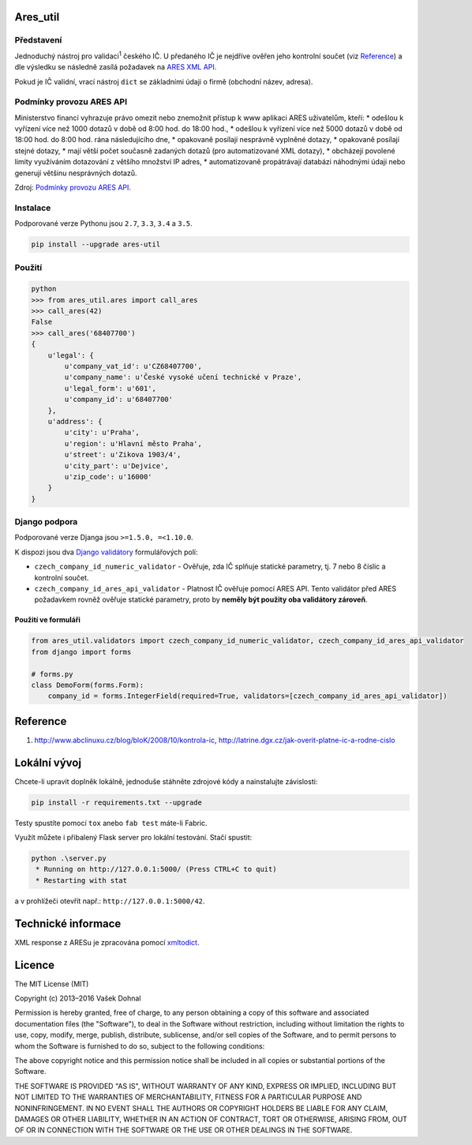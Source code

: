 Ares\_util
==========

|PackageVersion|
|License|
|RequirementsStatus|
|TravisCiBadge|
|BuildStatus|
|CoverageStatus|
|CodeIssues|

Představení
-----------

Jednoduchý nástroj pro validaci\ :sup:`1` českého IČ. U předaného IČ je nejdříve ověřen jeho kontrolní součet (viz `Reference <https://github.com/illagrenan/ares_util/master/README.md#reference>`__) a dle výsledku se následně zasílá požadavek na `ARES XML API <http://wwwinfo.mfcr.cz/ares/ares_xml.html.cz>`__.

Pokud je IČ validní, vrací nástroj ``dict`` se základními údaji o firmě (obchodní název, adresa).

Podmínky provozu ARES API
-------------------------

Ministerstvo financí vyhrazuje právo omezit nebo znemožnit přístup k www aplikaci ARES uživatelům, kteří: \* odešlou k vyřízení více než 1000 dotazů v době od 8:00 hod. do 18:00 hod., \* odešlou k vyřízení více než 5000 dotazů v době od 18:00 hod. do 8:00 hod. rána následujícího dne, \* opakovaně posílají nesprávně vyplněné dotazy, \* opakovaně posílají stejné dotazy, \* mají větší počet současně zadaných dotazů (pro automatizované XML dotazy), \* obcházejí povolené limity využíváním dotazování z většího množství IP adres, \* automatizovaně propátrávají databázi náhodnými údaji nebo generují většinu nesprávných dotazů.

Zdroj: `Podmínky provozu ARES API <http://wwwinfo.mfcr.cz/ares/ares_podminky.html.cz>`__.

Instalace
---------

Podporované verze Pythonu jsou ``2.7``, ``3.3``, ``3.4`` a ``3.5``.

.. code:: shell

    pip install --upgrade ares-util

Použití
-------



.. code:: shell

    python
    >>> from ares_util.ares import call_ares
    >>> call_ares(42)
    False
    >>> call_ares('68407700')
    {
        u'legal': {
            u'company_vat_id': u'CZ68407700',
            u'company_name': u'České vysoké učení technické v Praze',
            u'legal_form': u'601',
            u'company_id': u'68407700'
        },
        u'address': {
            u'city': u'Praha',
            u'region': u'Hlavní město Praha',
            u'street': u'Zikova 1903/4',
            u'city_part': u'Dejvice',
            u'zip_code': u'16000'
        }
    }

Django podpora
--------------

Podporované verze Djanga jsou ``>=1.5.0, =<1.10.0``.

K dispozi jsou dva `Django validátory <https://docs.djangoproject.com/en/dev/ref/validators/>`__ formulářových polí:

-  ``czech_company_id_numeric_validator`` - Ověřuje, zda IČ splňuje
   statické parametry, tj. 7 nebo 8 číslic a kontrolní součet.
-  ``czech_company_id_ares_api_validator`` - Platnost IČ ověřuje pomocí
   ARES API. Tento validátor před ARES požadavkem rovněž ověřuje
   statické parametry, proto by **neměly být použity oba validátory
   zároveň**.

Použití ve formuláři
~~~~~~~~~~~~~~~~~~~~

.. code:: python

    from ares_util.validators import czech_company_id_numeric_validator, czech_company_id_ares_api_validator
    from django import forms

    # forms.py
    class DemoForm(forms.Form):
        company_id = forms.IntegerField(required=True, validators=[czech_company_id_ares_api_validator])

Reference
=========

1. http://www.abclinuxu.cz/blog/bloK/2008/10/kontrola-ic,
   http://latrine.dgx.cz/jak-overit-platne-ic-a-rodne-cislo

Lokální vývoj
=============

Chcete-li upravit doplněk lokálně, jednoduše stáhněte zdrojové kódy a
nainstalujte závislosti:

.. code:: shell

    pip install -r requirements.txt --upgrade

Testy spustíte pomocí ``tox`` anebo ``fab test`` máte-li Fabric.

Využít můžete i přibalený Flask server pro lokální testování. Stačí
spustit:

.. code:: shell

    python .\server.py
     * Running on http://127.0.0.1:5000/ (Press CTRL+C to quit)
     * Restarting with stat

a v prohlížeči otevřít např.: ``http://127.0.0.1:5000/42``.

Technické informace
===================

XML response z ARESu je zpracována pomocí
`xmltodict <https://github.com/martinblech/xmltodict>`__.

Licence
=======

The MIT License (MIT)

Copyright (c) 2013–2016 Vašek Dohnal

Permission is hereby granted, free of charge, to any person obtaining a
copy of this software and associated documentation files (the
"Software"), to deal in the Software without restriction, including
without limitation the rights to use, copy, modify, merge, publish,
distribute, sublicense, and/or sell copies of the Software, and to
permit persons to whom the Software is furnished to do so, subject to
the following conditions:

The above copyright notice and this permission notice shall be included
in all copies or substantial portions of the Software.

THE SOFTWARE IS PROVIDED "AS IS", WITHOUT WARRANTY OF ANY KIND, EXPRESS
OR IMPLIED, INCLUDING BUT NOT LIMITED TO THE WARRANTIES OF
MERCHANTABILITY, FITNESS FOR A PARTICULAR PURPOSE AND NONINFRINGEMENT.
IN NO EVENT SHALL THE AUTHORS OR COPYRIGHT HOLDERS BE LIABLE FOR ANY
CLAIM, DAMAGES OR OTHER LIABILITY, WHETHER IN AN ACTION OF CONTRACT,
TORT OR OTHERWISE, ARISING FROM, OUT OF OR IN CONNECTION WITH THE
SOFTWARE OR THE USE OR OTHER DEALINGS IN THE SOFTWARE.

.. |PackageVersion| image:: https://badge.fury.io/py/ares_util.png
    :target: http://badge.fury.io/py/ares_util
.. |License| image:: https://img.shields.io/badge/license-MIT-blue.svg
    :target: https://pypi.python.org/pypi/ares_util/
.. |RequirementsStatus| image:: https://requires.io/github/illagrenan/ares_util/requirements.svg?branch=master
    :target: https://requires.io/github/illagrenan/ares_util/requirements/?branch=master
.. |TravisCiBadge| image:: https://api.travis-ci.org/illagrenan/ares_util.png
    :target: https://travis-ci.org/illagrenan/ares_util
.. |BuildStatus| image:: https://ci.appveyor.com/api/projects/status/8ui732iutoe9r0vj?svg=true
    :target: https://ci.appveyor.com/project/illagrenan/ares-util
.. |CoverageStatus| image:: https://coveralls.io/repos/illagrenan/ares_util/badge.png
    :target: https://coveralls.io/r/illagrenan/ares_util
.. |CodeIssues| image:: http://www.quantifiedcode.com/api/v1/project/81deabb48fbd45cfb9b4d83f0a8d2cca/badge.svg
    :target: http://www.quantifiedcode.com/app/project/81deabb48fbd45cfb9b4d83f0a8d2cca
